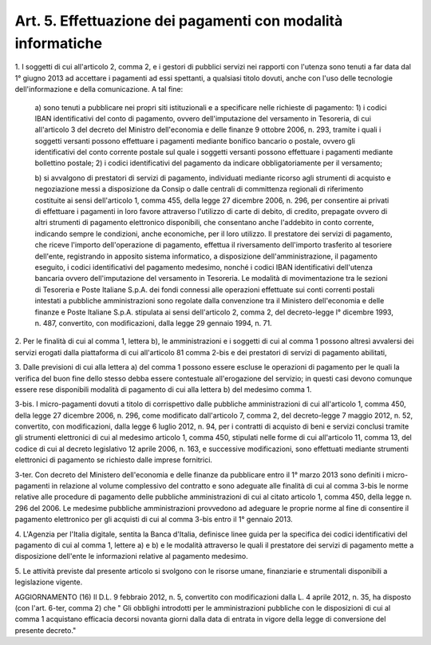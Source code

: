 
.. _art5:

Art. 5. Effettuazione dei pagamenti con modalità informatiche
^^^^^^^^^^^^^^^^^^^^^^^^^^^^^^^^^^^^^^^^^^^^^^^^^^^^^^^^^^^^^



1\. I soggetti di cui all'articolo 2, comma 2, e i gestori di
pubblici servizi nei rapporti con l'utenza sono tenuti a far data dal
1° giugno 2013 ad accettare i pagamenti ad essi spettanti, a
qualsiasi titolo dovuti, anche con l'uso delle tecnologie
dell'informazione e della comunicazione. A tal fine:

   a\) sono tenuti a pubblicare nei propri siti istituzionali e a
   specificare nelle richieste di pagamento: 1) i codici IBAN
   identificativi del conto di pagamento, ovvero dell'imputazione del
   versamento in Tesoreria, di cui all'articolo 3 del decreto del
   Ministro dell'economia e delle finanze 9 ottobre 2006, n. 293,
   tramite i quali i soggetti versanti possono effettuare i pagamenti
   mediante bonifico bancario o postale, ovvero gli identificativi del
   conto corrente postale sul quale i soggetti versanti possono
   effettuare i pagamenti mediante bollettino postale; 2) i codici
   identificativi del pagamento da indicare obbligatoriamente per il
   versamento;

   b\) si avvalgono di prestatori di servizi di pagamento,
   individuati mediante ricorso agli strumenti di acquisto e
   negoziazione messi a disposizione da Consip o dalle centrali di
   committenza regionali di riferimento costituite ai sensi
   dell'articolo 1, comma 455, della legge 27 dicembre 2006, n. 296, per
   consentire ai privati di effettuare i pagamenti in loro favore
   attraverso l'utilizzo di carte di debito, di credito, prepagate
   ovvero di altri strumenti di pagamento elettronico disponibili, che
   consentano anche l'addebito in conto corrente, indicando sempre le
   condizioni, anche economiche, per il loro utilizzo. Il prestatore dei
   servizi di pagamento, che riceve l'importo dell'operazione di
   pagamento, effettua il riversamento dell'importo trasferito al
   tesoriere dell'ente, registrando in apposito sistema informatico, a
   disposizione dell'amministrazione, il pagamento eseguito, i codici
   identificativi del pagamento medesimo, nonché i codici IBAN
   identificativi dell'utenza bancaria ovvero dell'imputazione del
   versamento in Tesoreria. Le modalità di movimentazione tra le
   sezioni di Tesoreria e Poste Italiane S.p.A. dei fondi connessi alle
   operazioni effettuate sui conti correnti postali intestati a
   pubbliche amministrazioni sono regolate dalla convenzione tra il
   Ministero dell'economia e delle finanze e Poste Italiane S.p.A.
   stipulata ai sensi dell'articolo 2, comma 2, del decreto-legge l°
   dicembre 1993, n. 487, convertito, con modificazioni, dalla legge 29
   gennaio 1994, n. 71.

2\. Per le finalità di cui al comma 1, lettera b), le
amministrazioni e i soggetti di cui al comma 1 possono altresì
avvalersi dei servizi erogati dalla piattaforma di cui all'articolo
81 comma 2-bis e dei prestatori di servizi di pagamento abilitati,

3\. Dalle previsioni di cui alla lettera a) del comma 1 possono
essere escluse le operazioni di pagamento per le quali la verifica
del buon fine dello stesso debba essere contestuale all'erogazione
del servizio; in questi casi devono comunque essere rese disponibili
modalità di pagamento di cui alla lettera b) del medesimo comma 1.

3-bis\. I micro-pagamenti dovuti a titolo di corrispettivo dalle
pubbliche amministrazioni di cui all'articolo 1, comma 450, della
legge 27 dicembre 2006, n. 296, come modificato dall'articolo 7,
comma 2, del decreto-legge 7 maggio 2012, n. 52, convertito, con
modificazioni, dalla legge 6 luglio 2012, n. 94, per i contratti di
acquisto di beni e servizi conclusi tramite gli strumenti elettronici
di cui al medesimo articolo 1, comma 450, stipulati nelle forme di
cui all'articolo 11, comma 13, del codice di cui al decreto
legislativo 12 aprile 2006, n. 163, e successive modificazioni, sono
effettuati mediante strumenti elettronici di pagamento se richiesto
dalle imprese fornitrici.

3-ter\. Con decreto del Ministero dell'economia e delle finanze da
pubblicare entro il 1° marzo 2013 sono definiti i micro-pagamenti in
relazione al volume complessivo del contratto e sono adeguate alle
finalità di cui al comma 3-bis le norme relative alle procedure di
pagamento delle pubbliche amministrazioni di cui al citato articolo
1, comma 450, della legge n. 296 del 2006. Le medesime pubbliche
amministrazioni provvedono ad adeguare le proprie norme al fine di
consentire il pagamento elettronico per gli acquisti di cui al comma
3-bis entro il 1° gennaio 2013.

4\. L'Agenzia per l'Italia digitale, sentita la Banca d'Italia,
definisce linee guida per la specifica dei codici identificativi del
pagamento di cui al comma 1, lettere a) e b) e le modalità
attraverso le quali il prestatore dei servizi di pagamento mette a
disposizione dell'ente le informazioni relative al pagamento
medesimo.

5\. Le attività previste dal presente articolo si svolgono con le
risorse umane, finanziarie e strumentali disponibili a legislazione
vigente.


AGGIORNAMENTO (16)
Il D.L. 9 febbraio 2012, n. 5, convertito con modificazioni dalla
L. 4 aprile 2012, n. 35, ha disposto (con l'art. 6-ter, comma 2) che
" Gli obblighi introdotti per le amministrazioni pubbliche con le
disposizioni di cui al comma 1 acquistano efficacia decorsi novanta
giorni dalla data di entrata in vigore della legge di conversione del
presente decreto."
